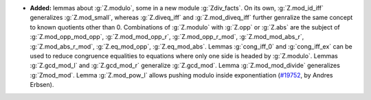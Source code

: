 - **Added:** lemmas about :g:`Z.modulo`, some in a new module :g:`Zdiv_facts`.
  On its own, :g:`Z.mod_id_iff` generalizes :g:`Z.mod_small`, whereas
  :g:`Z.diveq_iff` and :g:`Z.mod_diveq_iff` further genralize the same concept
  to known quotients other than 0. Combinations of :g:`Z.modulo` with
  :g:`Z.opp` or :g:`Z.abs` are the subject of
  :g:`Z.mod_opp_mod_opp`,
  :g:`Z.mod_mod_opp_r`,
  :g:`Z.mod_opp_r_mod`,
  :g:`Z.mod_mod_abs_r`,
  :g:`Z.mod_abs_r_mod`,
  :g:`Z.eq_mod_opp`,
  :g:`Z.eq_mod_abs`.
  Lemmas :g:`cong_iff_0` and :g:`cong_iff_ex` can be used to reduce congruence
  equalities to equations where only one side is headed by :g:`Z.modulo`.
  Lemmas :g:`Z.gcd_mod_l` and :g:`Z.gcd_mod_r` generalize :g:`Z.gcd_mod`.
  Lemma :g:`Z.mod_mod_divide` generalizes :g:`Zmod_mod`.
  Lemma :g:`Z.mod_pow_l` allows pushing modulo inside exponentiation
  (`#19752 <https://github.com/coq/coq/pull/19752>`_,
  by Andres Erbsen).

